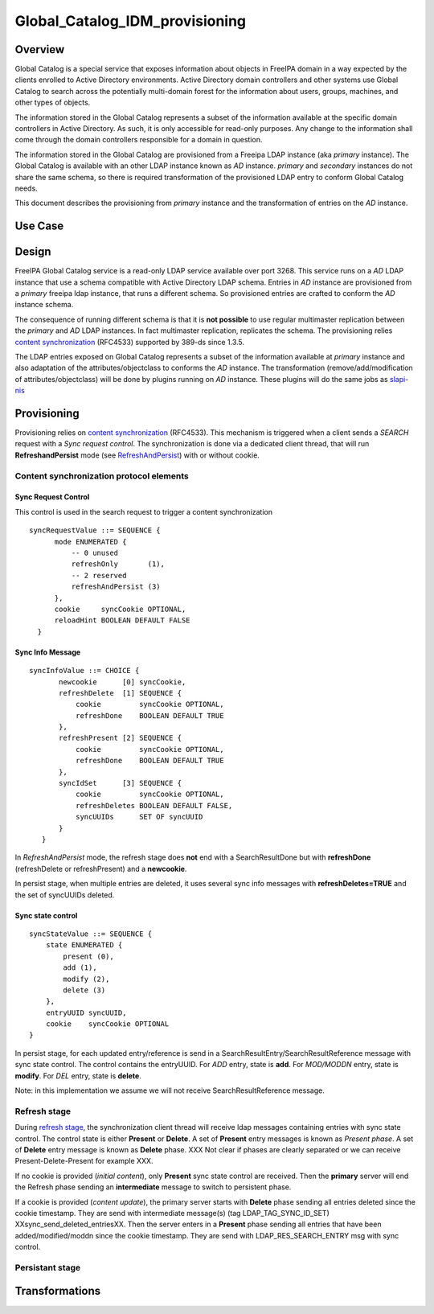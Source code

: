 Global_Catalog_IDM_provisioning
===============================

Overview
--------

Global Catalog is a special service that exposes information about
objects in FreeIPA domain in a way expected by the clients enrolled to
Active Directory environments. Active Directory domain controllers and
other systems use Global Catalog to search across the potentially
multi-domain forest for the information about users, groups, machines,
and other types of objects.

The information stored in the Global Catalog represents a subset of the
information available at the specific domain controllers in Active
Directory. As such, it is only accessible for read-only purposes. Any
change to the information shall come through the domain controllers
responsible for a domain in question.

The information stored in the Global Catalog are provisioned from a
Freeipa LDAP instance (aka *primary* instance). The Global Catalog is
available with an other LDAP instance known as *AD* instance. *primary*
and *secondary* instances do not share the same schema, so there is
required transformation of the provisioned LDAP entry to conform Global
Catalog needs.

This document describes the provisioning from *primary* instance and the
transformation of entries on the *AD* instance.



Use Case
--------

Design
------

FreeIPA Global Catalog service is a read-only LDAP service available
over port 3268. This service runs on a *AD* LDAP instance that use a
schema compatible with Active Directory LDAP schema. Entries in *AD*
instance are provisioned from a *primary* freeipa ldap instance, that
runs a different schema. So provisioned entries are crafted to conform
the *AD* instance schema.

The consequence of running different schema is that it is **not
possible** to use regular multimaster replication between the *primary*
and *AD* LDAP instances. In fact multimaster replication, replicates the
schema. The provisioning relies `content
synchronization <http://www.port389.org/docs/389ds/design/content-synchronization-plugin.html>`__
(RFC4533) supported by 389-ds since 1.3.5.

The LDAP entries exposed on Global Catalog represents a subset of the
information available at *primary* instance and also adaptation of the
attributes/objectclass to conforms the *AD* instance. The transformation
(remove/add/modification of attributes/objectclass) will be done by
plugins running on *AD* instance. These plugins will do the same jobs as
`slapi-nis <https://git.fedorahosted.org/cgit/slapi-nis.git/tree/doc/format-specifiers.txt>`__

Provisioning
----------------------------------------------------------------------------------------------

Provisioning relies on `content
synchronization <http://www.port389.org/docs/389ds/design/content-synchronization-plugin.html>`__
(RFC4533). This mechanism is triggered when a client sends a *SEARCH*
request with a *Sync request control*. The synchronization is done via a
dedicated client thread, that will run **RefreshandPersist** mode (see
`RefreshAndPersist <https://tools.ietf.org/html/rfc4533#page-16>`__)
with or without cookie.



Content synchronization protocol elements
^^^^^^^^^^^^^^^^^^^^^^^^^^^^^^^^^^^^^^^^^



Sync Request Control
''''''''''''''''''''

This control is used in the search request to trigger a content
synchronization

::

       syncRequestValue ::= SEQUENCE {
             mode ENUMERATED {
                 -- 0 unused
                 refreshOnly       (1),
                 -- 2 reserved
                 refreshAndPersist (3)
             },
             cookie     syncCookie OPTIONAL,
             reloadHint BOOLEAN DEFAULT FALSE
         }



Sync Info Message
'''''''''''''''''

::

      syncInfoValue ::= CHOICE {
             newcookie      [0] syncCookie,
             refreshDelete  [1] SEQUENCE {
                 cookie         syncCookie OPTIONAL,
                 refreshDone    BOOLEAN DEFAULT TRUE
             },
             refreshPresent [2] SEQUENCE {
                 cookie         syncCookie OPTIONAL,
                 refreshDone    BOOLEAN DEFAULT TRUE
             },
             syncIdSet      [3] SEQUENCE {
                 cookie         syncCookie OPTIONAL,
                 refreshDeletes BOOLEAN DEFAULT FALSE,
                 syncUUIDs      SET OF syncUUID
             }
         }

In *RefreshAndPersist* mode, the refresh stage does **not** end with a
SearchResultDone but with **refreshDone** (refreshDelete or
refreshPresent) and a **newcookie**.

In persist stage, when multiple entries are deleted, it uses several
sync info messages with **refreshDeletes=TRUE** and the set of syncUUIDs
deleted.



Sync state control
''''''''''''''''''

::

         syncStateValue ::= SEQUENCE {
             state ENUMERATED {
                 present (0),
                 add (1),
                 modify (2),
                 delete (3)
             },
             entryUUID syncUUID,
             cookie    syncCookie OPTIONAL
         }

In persist stage, for each updated entry/reference is send in a
SearchResultEntry/SearchResultReference message with sync state control.
The control contains the entryUUID. For *ADD* entry, state is **add**.
For *MOD/MODDN* entry, state is **modify**. For *DEL* entry, state is
**delete**.

Note: in this implementation we assume we will not receive
SearchResultReference message.



Refresh stage
^^^^^^^^^^^^^

During `refresh
stage <http://www.port389.org/docs/389ds/design/content-synchronization-plugin.html#refresh-only-cookie-present>`__,
the synchronization client thread will receive ldap messages containing
entries with sync state control. The control state is either **Present**
or **Delete**. A set of **Present** entry messages is known as *Present
phase*. A set of **Delete** entry message is known as **Delete** phase.
XXX Not clear if phases are clearly separated or we can receive
Present-Delete-Present for example XXX.

If no cookie is provided (*initial content*), only **Present** sync
state control are received. Then the **primary** server will end the
Refresh phase sending an **intermediate** message to switch to
persistent phase.

If a cookie is provided (*content update*), the primary server starts
with **Delete** phase sending all entries deleted since the cookie
timestamp. They are send with intermediate message(s) (tag
LDAP_TAG_SYNC_ID_SET) XXsync_send_deleted_entriesXX. Then the server
enters in a **Present** phase sending all entries that have been
added/modified/moddn since the cookie timestamp. They are send with
LDAP_RES_SEARCH_ENTRY msg with sync control.



Persistant stage
^^^^^^^^^^^^^^^^

Transformations
----------------------------------------------------------------------------------------------
